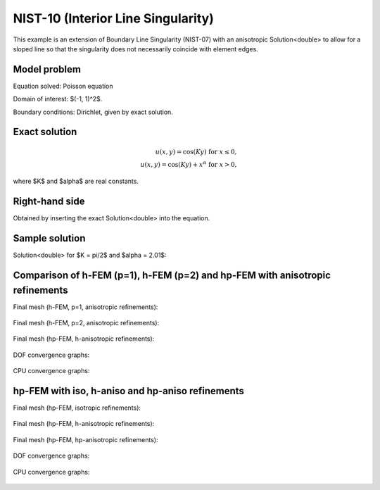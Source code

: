 NIST-10 (Interior Line Singularity)
-----------------------------------

This example is an extension of Boundary Line Singularity (NIST-07) with an anisotropic Solution<double> to allow 
for a sloped line so that the singularity does not necessarily coincide with element edges. 


Model problem
~~~~~~~~~~~~~

Equation solved: Poisson equation 

.. math::
    :label: line-sing

       -\Delta u - f = 0.

Domain of interest: $(-1, 1)^2$.

Boundary conditions: Dirichlet, given by exact solution. 

Exact solution
~~~~~~~~~~~~~~

.. math::

    u(x,y) = \cos(Ky)\ \ \ \mbox{for}\ x \le 0,\\
    u(x,y) = \cos(Ky) + x^{\alpha}\ \ \ \mbox{for}\ x > 0,

where $K$ and $\alpha$ are real constants. 

Right-hand side 
~~~~~~~~~~~~~~~

Obtained by inserting the exact Solution<double> into the equation.

Sample solution
~~~~~~~~~~~~~~~

Solution<double> for $K = \pi/2$ and $\alpha = 2.01$:

.. figure:: nist-10/solution.png
   :align: center
   :scale: 40% 
   :figclass: align-center
   :alt: Solution.

Comparison of h-FEM (p=1), h-FEM (p=2) and hp-FEM with anisotropic refinements
~~~~~~~~~~~~~~~~~~~~~~~~~~~~~~~~~~~~~~~~~~~~~~~~~~~~~~~~~~~~~~~~~~~~~~~~~~~~~~

Final mesh (h-FEM, p=1, anisotropic refinements):

.. figure:: nist-10/mesh_h1_aniso.png
   :align: center
   :scale: 40% 
   :figclass: align-center
   :alt: Final mesh.

Final mesh (h-FEM, p=2, anisotropic refinements):

.. figure:: nist-10/mesh_h2_aniso.png
   :align: center
   :scale: 37% 
   :figclass: align-center
   :alt: Final mesh.

Final mesh (hp-FEM, h-anisotropic refinements):

.. figure:: nist-10/mesh_hp_anisoh.png
   :align: center
   :scale: 40% 
   :figclass: align-center
   :alt: Final mesh.

DOF convergence graphs:

.. figure:: nist-10/conv_dof_aniso.png
   :align: center
   :scale: 50% 
   :figclass: align-center
   :alt: DOF convergence graph.

CPU convergence graphs:

.. figure:: nist-10/conv_cpu_aniso.png
   :align: center
   :scale: 50% 
   :figclass: align-center
   :alt: CPU convergence graph.

hp-FEM with iso, h-aniso and hp-aniso refinements
~~~~~~~~~~~~~~~~~~~~~~~~~~~~~~~~~~~~~~~~~~~~~~~~~

Final mesh (hp-FEM, isotropic refinements):

.. figure:: nist-10/mesh_hp_iso.png
   :align: center
   :scale: 40% 
   :figclass: align-center
   :alt: Final mesh.

Final mesh (hp-FEM, h-anisotropic refinements):

.. figure:: nist-10/mesh_hp_anisoh.png
   :align: center
   :scale: 40% 
   :figclass: align-center
   :alt: Final mesh.

Final mesh (hp-FEM, hp-anisotropic refinements):

.. figure:: nist-10/mesh_hp_aniso.png
   :align: center
   :scale: 40% 
   :figclass: align-center
   :alt: Final mesh.

DOF convergence graphs:

.. figure:: nist-10/conv_dof_hp.png
   :align: center
   :scale: 50% 
   :figclass: align-center
   :alt: DOF convergence graph.

CPU convergence graphs:

.. figure:: nist-10/conv_cpu_hp.png
   :align: center
   :scale: 50% 
   :figclass: align-center
   :alt: CPU convergence graph.


